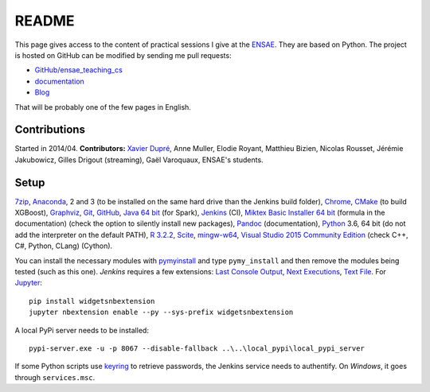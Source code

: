 
.. _l-README:

README
======

.. image:: https://travis-ci.org/sdpython/ensae_teaching_cs.svg?branch=master
    :target: https://travis-ci.org/sdpython/ensae_teaching_cs
    :alt: Build status

.. image:: https://ci.appveyor.com/api/projects/status/ko5g064idp5srm74?svg=true
    :target: https://ci.appveyor.com/project/sdpython/ensae-teaching-cs
    :alt: Build Status Windows

.. image:: https://circleci.com/gh/sdpython/ensae_teaching_cs/tree/master.svg?style=svg
    :target: https://circleci.com/gh/sdpython/ensae_teaching_cs/tree/master

.. image:: https://badge.fury.io/py/ensae_teaching_cs.svg
    :target: http://badge.fury.io/py/ensae_teaching_cs

.. image:: https://img.shields.io/badge/license-MIT-blue.svg
    :alt: MIT License
    :target: http://opensource.org/licenses/MIT

.. image:: https://codecov.io/github/sdpython/ensae_teaching_cs/coverage.svg?branch=master
    :target: https://codecov.io/github/sdpython/ensae_teaching_cs?branch=master

.. image:: http://img.shields.io/github/issues/sdpython/ensae_teaching_cs.png
    :alt: GitHub Issues
    :target: https://github.com/sdpython/ensae_teaching_cs/issues

.. image:: https://badge.waffle.io/sdpython/ensae_teaching_cs.png?label=ready&title=Ready
    :alt: Waffle
    :target: https://waffle.io/sdpython/ensae_teaching_cs

.. image:: https://api.codacy.com/project/badge/Grade/80a874c0eafd4ea68f3493d73b43f0c5
    :target: https://www.codacy.com/app/sdpython/ensae_teaching_cs?utm_source=github.com&amp;utm_medium=referral&amp;utm_content=sdpython/ensae_teaching_cs&amp;utm_campaign=Badge_Grade
    :alt: Codacy Badge

.. image:: http://www.xavierdupre.fr/app/ensae_teaching_cs/helpsphinx/_images/nbcov.png
    :target: http://www.xavierdupre.fr/app/ensae_teaching_cs/helpsphinx/all_notebooks_coverage.html
    :alt: Notebook Coverage

This page gives access to the content of practical sessions I give at the
`ENSAE <http://www.ensae.fr/>`_. They are based on Python. The project
is hosted on GitHub can be modified by sending me pull requests:

* `GitHub/ensae_teaching_cs <https://github.com/sdpython/ensae_teaching_cs/>`_
* `documentation <http://www.xavierdupre.fr/app/ensae_teaching_cs/helpsphinx3/index.html>`_
* `Blog <http://www.xavierdupre.fr/app/ensae_teaching_cs/helpsphinx/blog/main_0000.html#ap-main-0>`_

That will be probably one of the few pages in English.

Contributions
-------------

Started in 2014/04. **Contributors:** `Xavier Dupré <http://www.xavierdupre.fr/>`_,
Anne Muller, Elodie Royant, Matthieu Bizien,
Nicolas Rousset, Jérémie Jakubowicz, Gilles Drigout (streaming),
Gaël Varoquaux, ENSAE's students.

Setup
-----

`7zip <http://www.7-zip.org/>`_,
`Anaconda <https://www.continuum.io/downloads>`_,
2 and 3 (to be installed on the same hard drive than the Jenkins build folder),
`Chrome <https://www.google.fr/chrome/browser/desktop/>`_,
`CMake <https://cmake.org/>`_ (to build XGBoost),
`Graphviz <http://www.graphviz.org/>`_,
`Git <https://git-scm.com/>`_,
`GitHub <https://desktop.github.com/>`_,
`Java 64 bit <https://www.java.com/fr/download/manual.jsp>`_ (for Spark),
`Jenkins <https://jenkins.io/>`_ (CI),
`Miktex Basic Installer 64 bit <https://miktex.org/download>`_ (formula in the documentation)
(check the option to silently install new packages),
`Pandoc <http://pandoc.org/>`_ (documentation),
`Python <https://www.python.org/>`_ 3.6, 64 bit
(do not add the interpreter on the default PATH),
`R 3.2.2 <https://cran.r-project.org/bin/windows/base/old/3.2.2/>`_,
`Scite <http://www.scintilla.org/SciTE.html>`_,
`mingw-w64 <https://mingw-w64.org/doku.php>`_,
`Visual Studio 2015 Community Edition <https://www.visualstudio.com/fr/vs/community/>`_
(check C++, C#, Python, CLang) (Cython).

You can install the necessary modules with
`pymyinstall <https://pypi.python.org/pypi/pymyinstall/>`_
and type ``pymy_install`` and then remove the modules
being tested (such as this one).
*Jenkins* requires a few extensions:
`Last Console Output <https://wiki.jenkins.io/display/JENKINS/Display+Console+Output+Plugin>`_,
`Next Executions <https://wiki.jenkins.io/display/JENKINS/Next+Executions>`_,
`Text File <https://wiki.jenkins-ci.org/display/JENKINS/Text+File+Operations+Plugin>`_.
For `Jupyter <http://jupyter.org/>`_:

::

    pip install widgetsnbextension
    jupyter nbextension enable --py --sys-prefix widgetsnbextension

A local PyPi server needs to be installed:

::

    pypi-server.exe -u -p 8067 --disable-fallback ..\..\local_pypi\local_pypi_server

If some Python scripts use
`keyring <https://pypi.python.org/pypi/keyring>`_
to retrieve passwords,
the Jenkins service needs to authentify.
On *Windows*, it goes through ``services.msc``.
